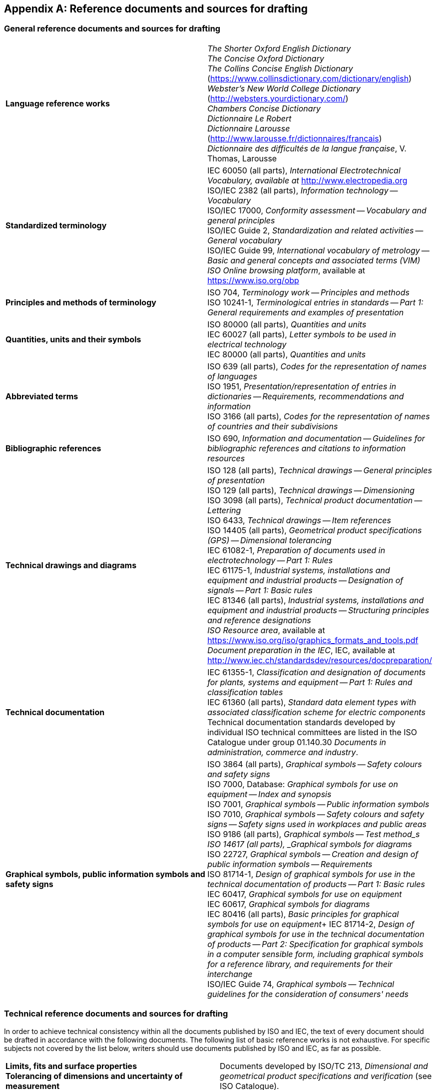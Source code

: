 
[[annex_d]]
[appendix,obligation="informative"]
== Reference documents and sources for drafting


[[scls_D-1]]
=== General reference documents and sources for drafting

[cols="2",options="unnumbered"]
|===

| *Language reference works*
| _The Shorter Oxford English Dictionary_ +
_The Concise Oxford Dictionary_ +
_The Collins Concise English Dictionary_ (https://www.collinsdictionary.com/dictionary/english) +
_Webster's New World College Dictionary_ (http://websters.yourdictionary.com/) +
_Chambers Concise Dictionary_ +
_Dictionnaire Le Robert_ +
_Dictionnaire Larousse_ (http://www.larousse.fr/dictionnaires/francais) +
_Dictionnaire des difficultés de la langue française_, V. Thomas, Larousse

| *Standardized terminology*
| IEC 60050 (all parts), _International Electrotechnical Vocabulary, available at_ http://www.electropedia.org +
ISO/IEC 2382 (all parts), _Information technology -- Vocabulary_ +
ISO/IEC 17000, _Conformity assessment -- Vocabulary and general principles_ +
ISO/IEC Guide 2, _Standardization and related activities -- General vocabulary_ +
ISO/IEC Guide 99, _International vocabulary of metrology -- Basic and general concepts and associated terms (VIM)_ +
_ISO Online browsing platform_, available at https://www.iso.org/obp


| *Principles and methods of terminology*
| ISO 704, _Terminology work -- Principles and methods_ +
ISO 10241-1, _Terminological entries in standards -- Part 1: General requirements and examples of presentation_

| *Quantities, units and their symbols*
| ISO 80000 (all parts), _Quantities and units_ +
IEC 60027 (all parts), _Letter symbols to be used in electrical technology_ +
IEC 80000 (all parts), _Quantities and units_

| *Abbreviated terms*
| ISO 639 (all parts), _Codes for the representation of names of languages_ +
ISO 1951, _Presentation/representation of entries in dictionaries -- Requirements, recommendations and information_ +
ISO 3166 (all parts), _Codes for the representation of names of countries and their subdivisions_

| *Bibliographic references*
| ISO 690, _Information and documentation -- Guidelines for bibliographic references and citations to information resources_


| *Technical drawings and diagrams*
| ISO 128 (all parts), _Technical drawings -- General principles of presentation_ +
ISO 129 (all parts), _Technical drawings -- Dimensioning_ +
ISO 3098 (all parts), _Technical product documentation -- Lettering_ +
ISO 6433, _Technical drawings -- Item references_ +
ISO 14405 (all parts), _Geometrical product specifications (GPS) -- Dimensional tolerancing_ +
IEC 61082-1, _Preparation of documents used in electrotechnology -- Part 1: Rules_ +
IEC 61175-1, _Industrial systems, installations and equipment and industrial products -- Designation of signals -- Part 1: Basic rules_ +
IEC 81346 (all parts), _Industrial systems, installations and equipment and industrial products -- Structuring principles and reference designations_ +
_ISO Resource area_, available at https://www.iso.org/iso/graphics_formats_and_tools.pdf +
_Document preparation in the IEC_, IEC, available at
http://www.iec.ch/standardsdev/resources/docpreparation/


| *Technical documentation*
| IEC 61355-1, _Classification and designation of documents for plants, systems and equipment -- Part 1: Rules and classification tables_ +
IEC 61360 (all parts), _Standard data element types with associated classification scheme for electric components_ +
Technical documentation standards developed by individual ISO technical committees are listed in the ISO Catalogue under group 01.140.30 _Documents in administration, commerce and industry_.


| *Graphical symbols, public information symbols and safety signs*
| ISO 3864 (all parts), _Graphical symbols -- Safety colours and safety signs_ +
ISO 7000, Database: _Graphical symbols for use on equipment -- Index and synopsis_ +
ISO 7001, _Graphical symbols -- Public information symbols_ +
ISO 7010, _Graphical symbols -- Safety colours and safety signs -- Safety signs used in workplaces and public areas_ +
ISO 9186 (all parts), _Graphical symbols -- Test method_s +
ISO 14617 (all parts), _Graphical symbols for diagrams_ +
ISO 22727, _Graphical symbols -- Creation and design of public information symbols -- Requirements_ +
ISO 81714-1, _Design of graphical symbols for use in the technical documentation of products -- Part 1: Basic rules_ +
IEC 60417, _Graphical symbols for use on equipment_ +
IEC 60617, _Graphical symbols for diagrams_ +
IEC 80416 (all parts), _Basic principles for graphical symbols for use on equipment_+
IEC 81714-2, _Design of graphical symbols for use in the technical documentation of products -- Part 2: Specification for graphical symbols in a computer sensible form, including graphical symbols for a reference library, and requirements for their interchange_ +
ISO/IEC Guide 74, _Graphical symbols -- Technical guidelines for the consideration of consumers' needs_
|===


[[scls_D-2]]
=== Technical reference documents and sources for drafting

In order to achieve technical consistency within all the documents published by ISO and IEC, the text of every document should be drafted in accordance with the following documents. The following list of basic reference works is not exhaustive. For specific subjects not covered by the list below, writers should use documents published by ISO and IEC, as far as possible.


[cols="2",options="unnumbered"]
|===
| *Limits, fits and surface properties* +
*Tolerancing of dimensions and uncertainty of measurement*
| Documents developed by ISO/TC 213, _Dimensional and geometrical product specifications and verification_ (see ISO Catalogue).

| *Preferred numbers*
| ISO 3, _Preferred numbers -- Series of preferred numbers_ +
ISO 17, _Guide to the use of preferred numbers and of series of preferred numbers_ +
ISO 497, _Guide to the choice of series of preferred numbers and of series containing more rounded values of preferred numbers_ +
IEC 60063, _Preferred number series for resistors and capacitors_ +
IEC Guide 103, Guide on dimensional co-ordination

| *Statistical methods*
| ISO 3534 (all parts), _Statistics -- Vocabulary and symbols_ +
ISO/IEC Guide 98-3, _Uncertainty of measurement -- Part 3: Guide to the expression of uncertainty in measurement_ (GUM:1995) +
Documents developed by IEC TC 56, _Dependability_ (see IEC Catalogue), and by ISO/TC 69, _Applications of statistical methods_ (see ISO Catalogue).

| *Environmental conditions and associated tests*
| ISO Guide 64, _Guide for addressing environmental issues in product standards_ +
IEC Guide 106, _Guide for specifying environmental conditions for equipment performance rating_ +
Documents developed by IEC TC 104, _Environmental conditions, classification and methods of test_ (see IEC Catalogue).

| *Health and safety*
| ISO/IEC Guide 50, _Safety aspects -- Guidelines for child safety_ +
ISO/IEC Guide 51, _Safety aspects -- Guidelines for their inclusion in standards_ +
IEC Guide 104, _The preparation of safety publications and the use of basic safety publications and group safety publications_

| *Chemistry*
| ISO 78-2, _Chemistry -- Layouts for standards -- Part 2: Methods of chemical analysis_

| *EMC (electromagnetic compatibility)*
| IEC Guide 107, _Electromagnetic compatibility -- Guide to the drafting of electromagnetic compatibility publications_

| *Conformity and quality*
| ISO 9000, _Quality management systems -- Fundamentals and vocabulary_ +
ISO 9001, _Quality management systems -- Requirements_ +
ISO 9004, _Managing for the sustained success of an organization -- A quality management approach_ +
ISO/IEC 17050-1, _Conformity assessment -- Supplier’s declaration of conformity -- Part 1: General requirements_ +
ISO/IEC 17050-2, _Conformity assessment -- Supplier’s declaration of conformity -- Part 2: Supporting documentation_ +
ISO/IEC Guide 23, _Methods of indicating conformity with standards for third-party certification systems_

| *Environmental management*
| ISO 14040, _Environmental management -- Life cycle assessment -- Principles and framework_ +
ISO 14044, _Environmental management -- Life cycle assessment -- Requirements and guidelines_

| *Packaging, protection and storage*
| Technical documentation standards developed by individual ISO technical committees are listed in the ISO Catalogue under ICS group 55 _Packaging and distribution of goods_. +
Technical documentation standards developed by individual IEC technical committees are listed in the IEC Catalogue under ICS group 55 _Packaging and distribution of goods_.

| *Consumer issues*
| ISO/IEC Guide 14, _Purchase information on goods and services intended for consumers_ +
ISO/IEC Guide 37, _Instructions for use of products of consumer interest_ +
ISO/IEC Guide 41, _Packaging -- Recommendations for addressing consumer needs_ +
ISO/IEC Guide 46, _Comparative testing of consumer products and related services -- General principles_ +
ISO/IEC Guide 74, _Graphical symbols -- Technical guidelines for the consideration of consumers' needs_ +
ISO/IEC Guide 76, _Development of service standards -- Recommendations for addressing consumer issues_

| *International standardization*
| ISO/IEC Guide 21-1, _Regional or national adoption of International Standards and other International Deliverables -- Part 1: Adoption of International Standards_ +
ISO/IEC Guide 21-2, _Regional or national adoption of International Standards and other International Deliverables -- Part 2: Adoption of International Deliverables other than International Standards_

| *Accessibility*
| ISO/IEC Guide 71, _Guide for addressing accessibility in standards_ +
ISO 17069, _Accessible design -- Consideration and assistive products for accessible meeting_

| *Sustainability*
ISO Guide 82, _Guidelines for addressing sustainability in standards_ +
IEC Guide 109, _Environmental aspects -- Inclusion in electrotechnical product standards_
|===
